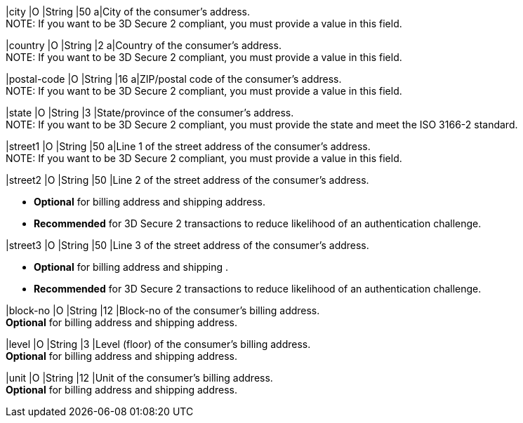 
// tag::three-ds[]
|city 
|O
|String 
|50 
a|City of the consumer’s address. +
NOTE: If you want to be 3D Secure 2 compliant, you must provide a value in this field.

|country 
|O
|String 
|2 
a|Country of the consumer’s address. +
NOTE: If you want to be 3D Secure 2 compliant, you must provide a value in this field.

|postal-code 
|O 
|String 
|16 
a|ZIP/postal code of the consumer’s address. +
NOTE: If you want to be 3D Secure 2 compliant, you must provide a value in this field.

|state 
|O 
|String 
|3 
|State/province of the consumer’s address. +
NOTE: If you want to be 3D Secure 2 compliant, you must provide the state and meet the ISO 3166-2 standard. 

|street1 
|O
|String 
|50 
a|Line 1 of the street address of the consumer’s address. +
NOTE: If you want to be 3D Secure 2 compliant, you must provide a value in this field.

|street2 
|O 
|String 
|50 
|Line 2 of the street address of the consumer’s address. 

- *Optional* for billing address and shipping address.
- *Recommended* for 3D Secure 2 transactions to reduce likelihood of an authentication challenge.
//-

|street3 
|O 
|String 
|50 
|Line 3 of the street address of the consumer’s address. 

- *Optional* for billing address and shipping .
- *Recommended* for 3D Secure 2 transactions to reduce likelihood of an authentication challenge.
//-
// end::three-ds[]

|block-no 
|O 
|String 
|12 
|Block-no of the consumer's billing address. +
*Optional* for billing address and shipping address.

|level 
|O 
|String 
|3 
|Level (floor) of the consumer's billing address. +
*Optional* for billing address and shipping address.

|unit 
|O 
|String 
|12 
|Unit of the consumer's billing address. +
*Optional* for billing address and shipping address.

